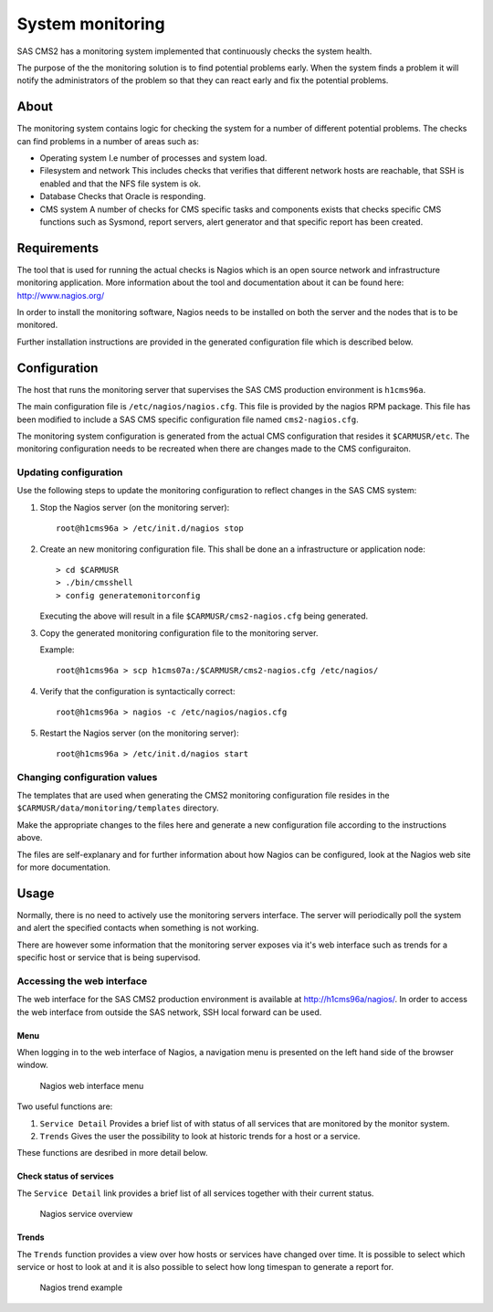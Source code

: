 System monitoring
=================

SAS CMS2 has a monitoring system implemented that continuously checks the system health.

The purpose of the the monitoring solution is to find potential problems early.
When the system finds a problem it will notify the administrators of the problem
so that they can react early and fix the potential problems.

About
-----

The monitoring system contains logic for checking the system for a number of different
potential problems. The checks can find problems in a number of areas such as:

* Operating system
  I.e number of processes and system load.
* Filesystem and network
  This includes checks that verifies that different network hosts are reachable,
  that SSH is enabled and that the NFS file system is ok.
* Database
  Checks that Oracle is responding.
* CMS system
  A number of checks for CMS specific tasks and components exists that checks specific
  CMS functions such as Sysmond, report servers, alert generator and that specific
  report has been created.

Requirements
------------

The tool that is used for running the actual checks is Nagios which is an open
source network and infrastructure monitoring application. More information about
the tool and documentation about it can be found here: http://www.nagios.org/

In order to install the monitoring software, Nagios needs to be installed on both
the server and the nodes that is to be monitored.

Further installation instructions are provided in the generated configuration file
which is described below.

Configuration
-------------

The host that runs the monitoring server that supervises the SAS CMS production 
environment is ``h1cms96a``.

The main configuration file is ``/etc/nagios/nagios.cfg``. This file is provided
by the nagios RPM package. This file has been modified to include a SAS CMS specific
configuration file named ``cms2-nagios.cfg``.

The monitoring system configuration is generated from the actual CMS configuration
that resides it ``$CARMUSR/etc``. The monitoring configuration needs to be recreated
when there are changes made to the CMS configuraiton.

Updating configuration
^^^^^^^^^^^^^^^^^^^^^^

Use the following steps to update the monitoring configuration to reflect changes
in the SAS CMS system:

#. Stop the Nagios server (on the monitoring server)::

     root@h1cms96a > /etc/init.d/nagios stop

#. Create an new monitoring configuration file. This shall be done an a 
   infrastructure or application node::

     > cd $CARMUSR
     > ./bin/cmsshell
     > config generatemonitorconfig

   Executing the above will result in a file ``$CARMUSR/cms2-nagios.cfg`` being
   generated.

#. Copy the generated monitoring configuration file to the monitoring server.

   Example::

      root@h1cms96a > scp h1cms07a:/$CARMUSR/cms2-nagios.cfg /etc/nagios/

#. Verify that the configuration is syntactically correct::

     root@h1cms96a > nagios -c /etc/nagios/nagios.cfg

#. Restart the Nagios server (on the monitoring server)::

     root@h1cms96a > /etc/init.d/nagios start

Changing configuration values
^^^^^^^^^^^^^^^^^^^^^^^^^^^^^

The templates that are used when generating the CMS2 monitoring configuration file
resides in the ``$CARMUSR/data/monitoring/templates`` directory.

Make the appropriate changes to the files here and generate a new configuration file
according to the instructions above.

The files are self-explanary and for further information about how Nagios can be
configured, look at the Nagios web site for more documentation.

Usage
-----

Normally, there is no need to actively use the monitoring servers interface. The
server will periodically poll the system and alert the specified contacts when
something is not working.

There are however some information that the monitoring server exposes via it's
web interface such as trends for a specific host or service that is being supervisod.

Accessing the web interface
^^^^^^^^^^^^^^^^^^^^^^^^^^^

The web interface for the SAS CMS2 production environment is available at
http://h1cms96a/nagios/. In order to access the web interface from outside the
SAS network, SSH local forward can be used.

Menu
++++

When logging in to the web interface of Nagios, a navigation menu is presented
on the left hand side of the browser window.

.. figure:: images/monitoring_nagios_menu.png

   Nagios web interface menu

Two useful functions are:

#. ``Service Detail``
   Provides a brief list of with status of all services that are monitored by 
   the monitor system.

#. ``Trends``
   Gives the user the possibility to look at historic trends for a host or a
   service.

These functions are desribed in more detail below.

Check status of services
++++++++++++++++++++++++

The ``Service Detail`` link provides a brief list of all services together with
their current status.

.. figure:: images/monitoring_nagios_overview.png

   Nagios service overview

Trends
++++++

The ``Trends`` function provides a view over how hosts or services have changed
over time. It is possible to select which service or host to look at and it is
also possible to select how long timespan to generate a report for.

.. figure:: images/monitoring_nagios_trend.png

   Nagios trend example
